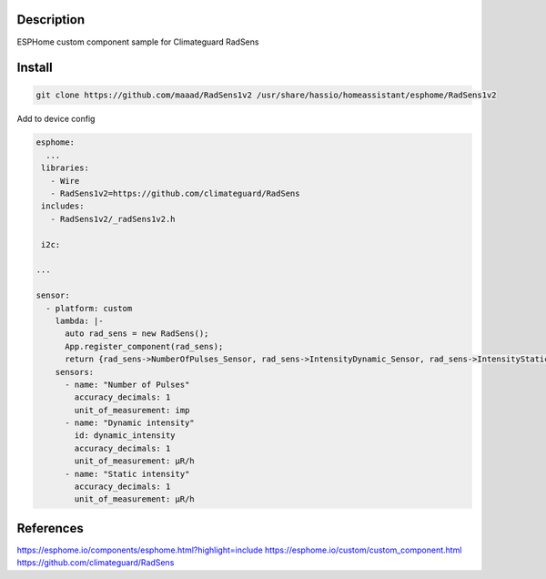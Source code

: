 Description
==============
ESPHome custom component sample for Climateguard RadSens


Install
===============

.. code-block:: console 

 git clone https://github.com/maaad/RadSens1v2 /usr/share/hassio/homeassistant/esphome/RadSens1v2

Add to device config

.. code-block:: yaml

 esphome:
   ...
  libraries:
    - Wire
    - RadSens1v2=https://github.com/climateguard/RadSens
  includes: 
    - RadSens1v2/_radSens1v2.h  

  i2c:

 ...

 sensor:
   - platform: custom
     lambda: |-
       auto rad_sens = new RadSens();
       App.register_component(rad_sens);
       return {rad_sens->NumberOfPulses_Sensor, rad_sens->IntensityDynamic_Sensor, rad_sens->IntensityStatic_Sensor};
     sensors:
       - name: "Number of Pulses"
         accuracy_decimals: 1
         unit_of_measurement: imp
       - name: "Dynamic intensity"
         id: dynamic_intensity
         accuracy_decimals: 1
         unit_of_measurement: μR/h
       - name: "Static intensity"
         accuracy_decimals: 1
         unit_of_measurement: μR/h


References
===============

https://esphome.io/components/esphome.html?highlight=include
https://esphome.io/custom/custom_component.html
https://github.com/climateguard/RadSens
